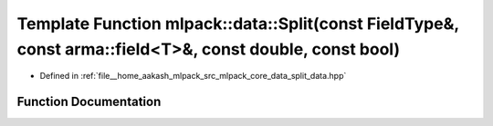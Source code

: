 .. _exhale_function_namespacemlpack_1_1data_1a744850e5ad47df5e0af6f5845009a4d2:

Template Function mlpack::data::Split(const FieldType&, const arma::field<T>&, const double, const bool)
========================================================================================================

- Defined in :ref:`file__home_aakash_mlpack_src_mlpack_core_data_split_data.hpp`


Function Documentation
----------------------


.. doxygenfunction:: mlpack::data::Split(const FieldType&, const arma::field<T>&, const double, const bool)
